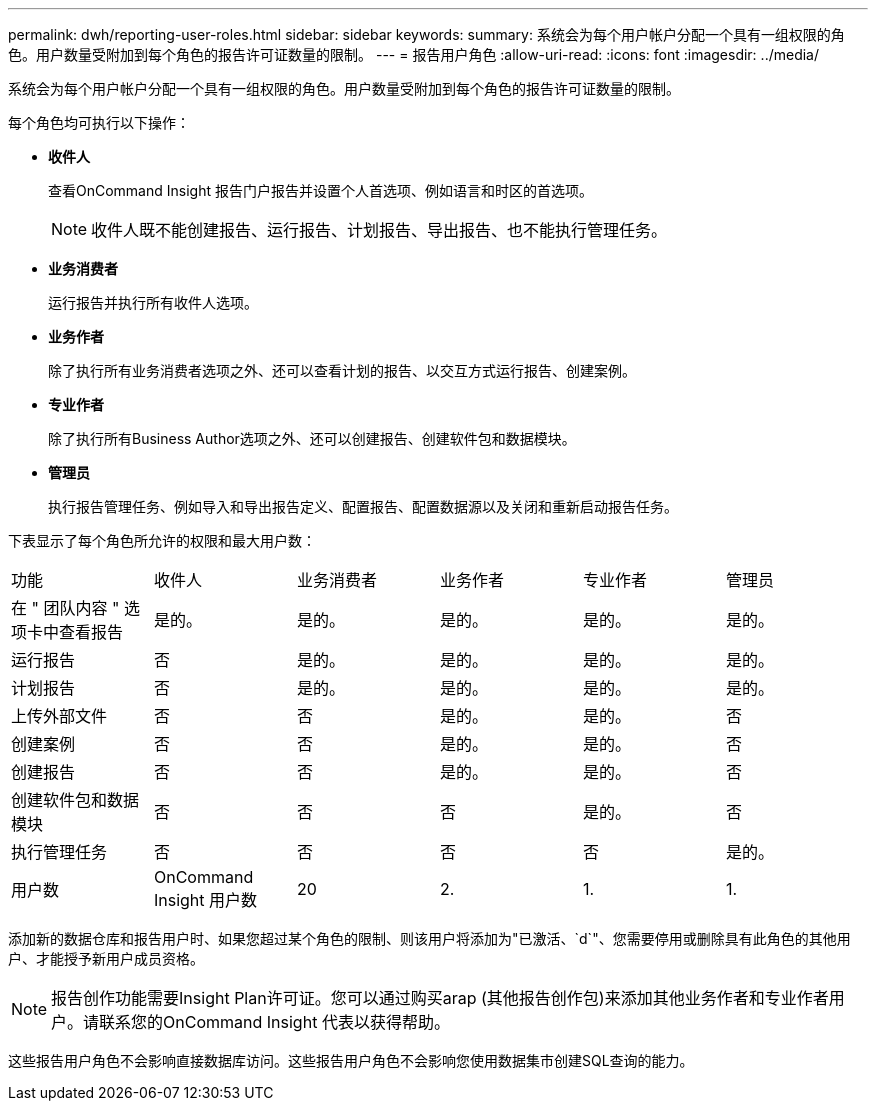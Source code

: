 ---
permalink: dwh/reporting-user-roles.html 
sidebar: sidebar 
keywords:  
summary: 系统会为每个用户帐户分配一个具有一组权限的角色。用户数量受附加到每个角色的报告许可证数量的限制。 
---
= 报告用户角色
:allow-uri-read: 
:icons: font
:imagesdir: ../media/


[role="lead"]
系统会为每个用户帐户分配一个具有一组权限的角色。用户数量受附加到每个角色的报告许可证数量的限制。

每个角色均可执行以下操作：

* *收件人*
+
查看OnCommand Insight 报告门户报告并设置个人首选项、例如语言和时区的首选项。

+
[NOTE]
====
收件人既不能创建报告、运行报告、计划报告、导出报告、也不能执行管理任务。

====
* *业务消费者*
+
运行报告并执行所有收件人选项。

* *业务作者*
+
除了执行所有业务消费者选项之外、还可以查看计划的报告、以交互方式运行报告、创建案例。

* *专业作者*
+
除了执行所有Business Author选项之外、还可以创建报告、创建软件包和数据模块。

* *管理员*
+
执行报告管理任务、例如导入和导出报告定义、配置报告、配置数据源以及关闭和重新启动报告任务。



下表显示了每个角色所允许的权限和最大用户数：

|===


| 功能 | 收件人 | 业务消费者 | 业务作者 | 专业作者 | 管理员 


 a| 
在 " 团队内容 " 选项卡中查看报告
 a| 
是的。
 a| 
是的。
 a| 
是的。
 a| 
是的。
 a| 
是的。



 a| 
运行报告
 a| 
否
 a| 
是的。
 a| 
是的。
 a| 
是的。
 a| 
是的。



 a| 
计划报告
 a| 
否
 a| 
是的。
 a| 
是的。
 a| 
是的。
 a| 
是的。



 a| 
上传外部文件
 a| 
否
 a| 
否
 a| 
是的。
 a| 
是的。
 a| 
否



 a| 
创建案例
 a| 
否
 a| 
否
 a| 
是的。
 a| 
是的。
 a| 
否



 a| 
创建报告
 a| 
否
 a| 
否
 a| 
是的。
 a| 
是的。
 a| 
否



 a| 
创建软件包和数据模块
 a| 
否
 a| 
否
 a| 
否
 a| 
是的。
 a| 
否



 a| 
执行管理任务
 a| 
否
 a| 
否
 a| 
否
 a| 
否
 a| 
是的。



 a| 
用户数
 a| 
OnCommand Insight 用户数
 a| 
20
 a| 
2.
 a| 
1.
 a| 
1.

|===
添加新的数据仓库和报告用户时、如果您超过某个角色的限制、则该用户将添加为"已激活、`d`"、您需要停用或删除具有此角色的其他用户、才能授予新用户成员资格。

[NOTE]
====
报告创作功能需要Insight Plan许可证。您可以通过购买arap (其他报告创作包)来添加其他业务作者和专业作者用户。请联系您的OnCommand Insight 代表以获得帮助。

====
这些报告用户角色不会影响直接数据库访问。这些报告用户角色不会影响您使用数据集市创建SQL查询的能力。
